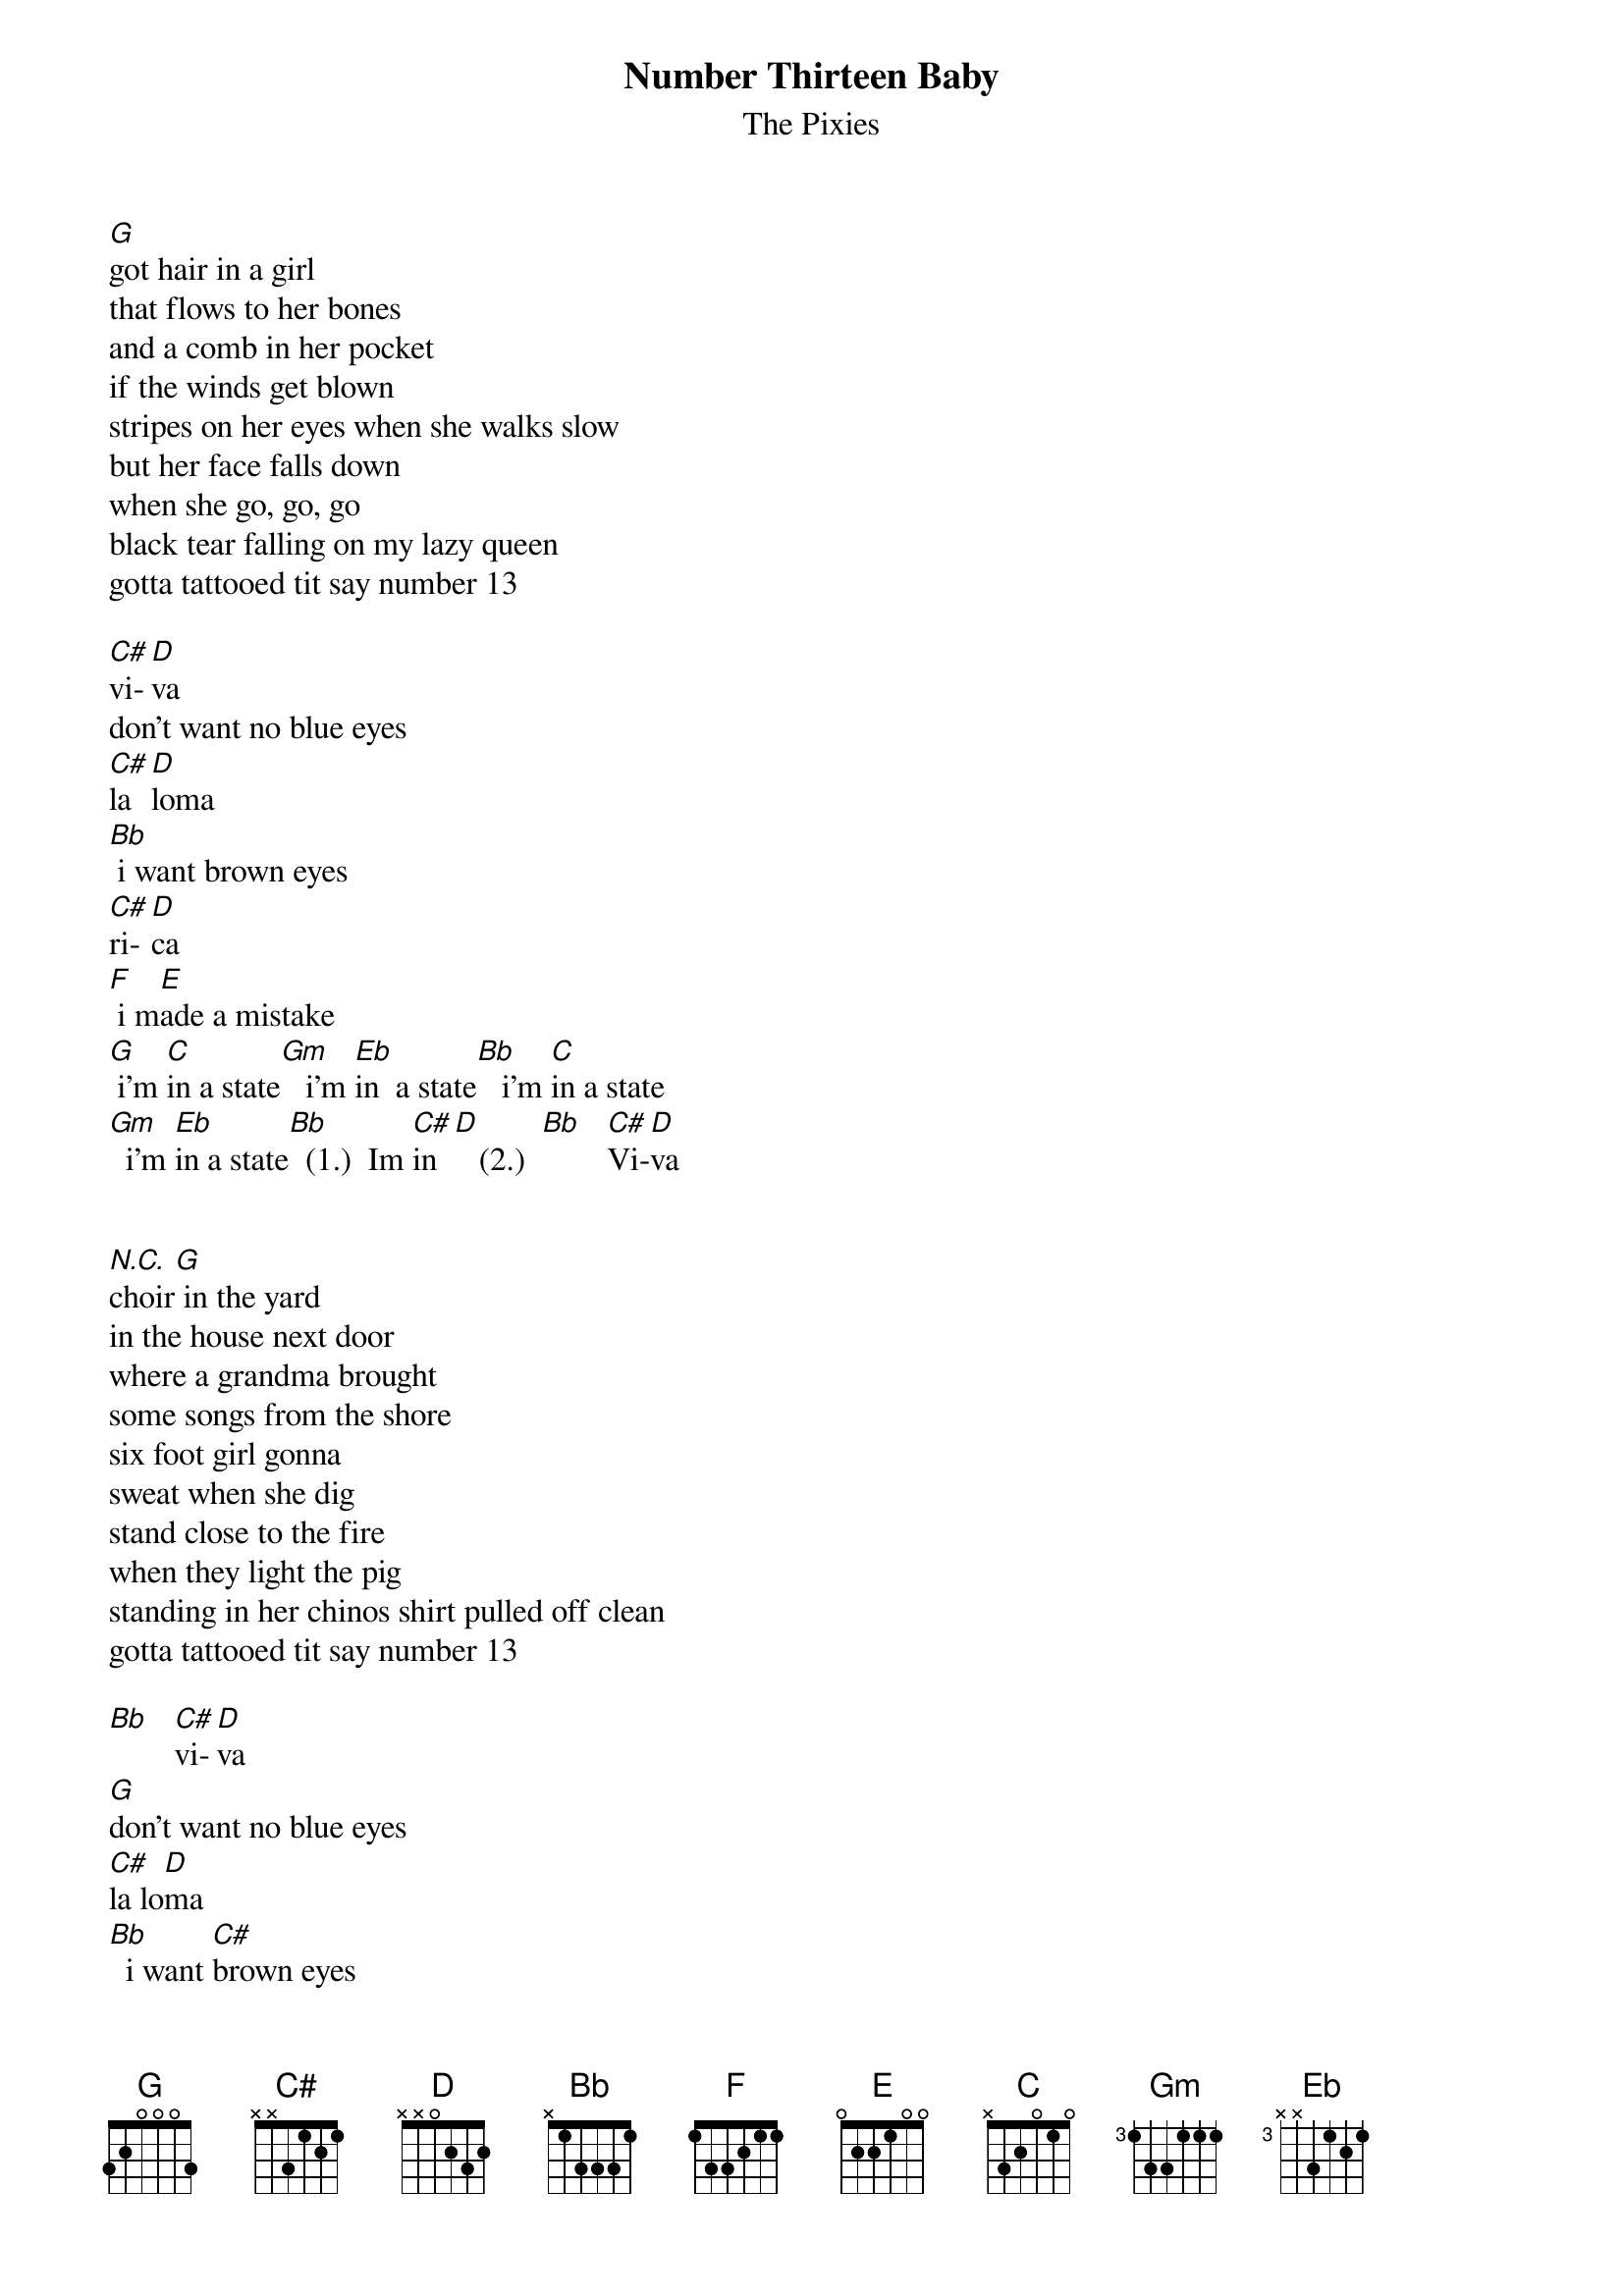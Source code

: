 # From: HISCAP@LUSTA.LATROBE.EDU.AU (HISCAP@LUSTA.LATROBE.EDU.AU)
{t:Number Thirteen Baby}
{st:The Pixies}

[G]got hair in a girl
that flows to her bones
and a comb in her pocket
if the winds get blown
stripes on her eyes when she walks slow
but her face falls down
when she go, go, go
black tear falling on my lazy queen
gotta tattooed tit say number 13
 
[C#]vi-[D]va
don't want no blue eyes
[C#]la [D]loma
[Bb] i want brown eyes
[C#]ri-[D]ca
[F] i m[E]ade a mistake
[G] i'm [C]in a state[Gm]   i'm [Eb]in  a state[Bb]   i'm [C]in a state
[Gm]  i'm [Eb]in a state[Bb]  (1.)  Im [C#]in  [D]   (2.)  [Bb]   [C#]Vi-[D]va
 
 
[N.C.]choir[G] in the yard
in the house next door
where a grandma brought
some songs from the shore
six foot girl gonna
sweat when she dig
stand close to the fire
when they light the pig
standing in her chinos shirt pulled off clean
gotta tattooed tit say number 13
 
[Bb]   [C#]vi-[D]va
[G]don't want no blue eyes
[C#]la lo[D]ma
[Bb]  i want [C#]brown eyes
[C#]Ri-[D]ca
[F] i mad[E]e a mistake [G] 
 
 /* [C]   [Gm]   [Eb]   [Bb]*/ repeat and fade
